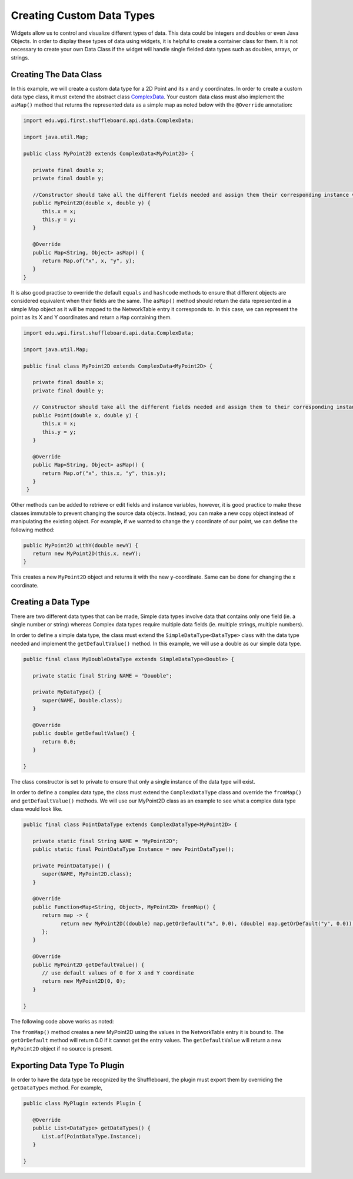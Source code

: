 Creating Custom Data Types
==========================
Widgets allow us to control and visualize different types of data. This data could be integers and doubles or even Java Objects. In order to display these types of data using widgets, it is helpful to create a container class for them.
It is not necessary to create your own Data Class if the widget will handle single fielded data types such as doubles, arrays, or strings.

Creating The Data Class
-----------------------
In this example, we will create a custom data type for a 2D Point and its x and y coordinates. In order to create a custom data type class, it must extend the abstract class `ComplexData <https://github.com/wpilibsuite/shuffleboard/blob/master/api/src/main/java/edu/wpi/first/shuffleboard/api/data/ComplexData.java>`_. Your
custom data class must also implement the ``asMap()`` method that returns the represented data as a simple map as noted below with the ``@Override`` annotation:

.. code-block:: java

   import edu.wpi.first.shuffleboard.api.data.ComplexData;

   import java.util.Map;

   public class MyPoint2D extends ComplexData<MyPoint2D> {

      private final double x;
      private final double y;

      //Constructor should take all the different fields needed and assign them their corresponding instance variables.
      public MyPoint2D(double x, double y) {
         this.x = x;
         this.y = y;
      }

      @Override
      public Map<String, Object> asMap() {
         return Map.of("x", x, "y", y);
      }
   }

It is also good practise to override the default ``equals`` and ``hashcode`` methods to ensure that different objects are considered equivalent when their fields are the same.
The ``asMap()`` method should return the data represented in a simple Map object as it will be mapped to the NetworkTable entry it corresponds to. In this case, we can represent the point as its X and Y coordinates and return a ``Map`` containing them.

.. code-block:: java

   import edu.wpi.first.shuffleboard.api.data.ComplexData;

   import java.util.Map;

   public final class MyPoint2D extends ComplexData<MyPoint2D> {

      private final double x;
      private final double y;

      // Constructor should take all the different fields needed and assign them to their corresponding instance variables.
      public Point(double x, double y) {
         this.x = x;
         this.y = y;
      }

      @Override
      public Map<String, Object> asMap() {
         return Map.of("x", this.x, "y", this.y);
      }
    }

Other methods can be added to retrieve or edit fields and instance variables, however, it is good practice to make these classes immutable to prevent changing the source data objects. Instead, you can make a new copy object instead of manipulating the existing object. For example, if we wanted to change the y coordinate of our point, we can define the following method:

.. code-block:: java

   public MyPoint2D withY(double newY) {
      return new MyPoint2D(this.x, newY);
   }

This creates a new ``MyPoint2D`` object and returns it with the new y-coordinate. Same can be done for changing the x coordinate.

Creating a Data Type
---------------------
There are two different data types that can be made, Simple data types involve data that contains only one field (ie. a single number or string) whereas Complex data types require multiple data fields (ie. multiple strings, multiple numbers).

In order to define a simple data type, the class must extend the ``SimpleDataType<DataType>`` class with the data type needed and implement the ``getDefaultValue()`` method. In this example, we will use a double as our simple data type.

.. code-block:: java

   public final class MyDoubleDataType extends SimpleDataType<Double> {

      private static final String NAME = "Douoble";

      private MyDataType() {
         super(NAME, Double.class);
      }

      @Override
      public double getDefaultValue() {
         return 0.0;
      }

   }

The class constructor is set to private to ensure that only a single instance of the data type will exist.

In order to define a complex data type, the class must extend the ``ComplexDataType`` class and override the ``fromMap()`` and ``getDefaultValue()`` methods.
We will use our MyPoint2D class as an example to see what a complex data type class would look like.

.. code-block:: java

   public final class PointDataType extends ComplexDataType<MyPoint2D> {

      private static final String NAME = "MyPoint2D";
      public static final PointDataType Instance = new PointDataType();

      private PointDataType() {
         super(NAME, MyPoint2D.class);
      }

      @Override
      public Function<Map<String, Object>, MyPoint2D> fromMap() {
         return map -> {
               return new MyPoint2D((double) map.getOrDefault("x", 0.0), (double) map.getOrDefault("y", 0.0));
         };
      }

      @Override
      public MyPoint2D getDefaultValue() {
         // use default values of 0 for X and Y coordinate
         return new MyPoint2D(0, 0);
      }

   }

The following code above works as noted:

The ``fromMap()`` method creates a new MyPoint2D using the values in the NetworkTable entry it is bound to.
The ``getOrDefault`` method will return 0.0 if it cannot get the entry values. The ``getDefaultValue`` will return a new ``MyPoint2D`` object if no source is present.

Exporting Data Type To Plugin
-----------------------------
In order to have the data type be recognized by the Shuffleboard, the plugin must export them by overriding the ``getDataTypes`` method.
For example,

.. code-block:: java

   public class MyPlugin extends Plugin {

      @Override
      public List<DataType> getDataTypes() {
         List.of(PointDataType.Instance);
      }

   }
